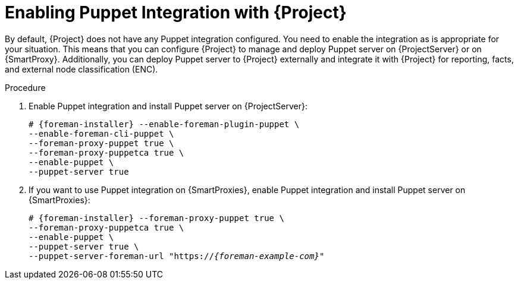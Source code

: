 [id="Enabling_Puppet_Integration_{context}"]
= Enabling Puppet Integration with {Project}

By default, {Project} does not have any Puppet integration configured.
You need to enable the integration as is appropriate for your situation.
This means that you can configure {Project} to manage and deploy Puppet server on {ProjectServer} or on {SmartProxy}.
Additionally, you can deploy Puppet server to {Project} externally and integrate it with {Project} for reporting, facts, and external node classification (ENC).

.Procedure
. Enable Puppet integration and install Puppet server on {ProjectServer}:
+
[options="nowrap" subs="+quotes,attributes"]
----
# {foreman-installer} --enable-foreman-plugin-puppet \
--enable-foreman-cli-puppet \
--foreman-proxy-puppet true \
--foreman-proxy-puppetca true \
--enable-puppet \
--puppet-server true
----
. If you want to use Puppet integration on {SmartProxies}, enable Puppet integration and install Puppet server on {SmartProxies}:
+
[options="nowrap" subs="+quotes,attributes"]
----
# {foreman-installer} --foreman-proxy-puppet true \
--foreman-proxy-puppetca true \
--enable-puppet \
--puppet-server true \
--puppet-server-foreman-url "https://_{foreman-example-com}_"
----
